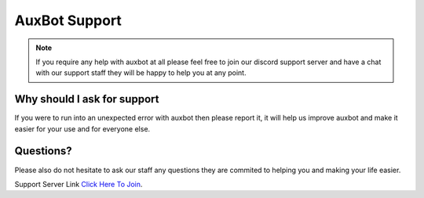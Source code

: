 AuxBot Support
==============

.. note::
	If you require any help with auxbot at all please feel free to join our discord support server and have a chat with our support staff they will be happy to help you at any point.

Why should I ask for support
----------------------------
If you were to run into an unexpected error with auxbot then please report it, it will help us improve auxbot and make it easier for your use and for everyone else.

Questions?
----------
Please also do not hesitate to ask our staff any questions they are commited to helping you and making your life easier.

Support Server Link `Click Here To Join`_.

.. _Click Here To Join: https://discord.gg/BmPNn6TAuxBot Support